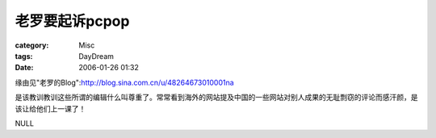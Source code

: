 ####################
老罗要起诉pcpop
####################
:category: Misc
:tags: DayDream
:date: 2006-01-26 01:32



缘由见"老罗的Blog":http://blog.sina.com.cn/u/48264673010001na

是该教训教训这些所谓的编辑什么叫尊重了。常常看到海外的网站提及中国的一些网站对别人成果的无耻剽窃的评论而感汗颜，是该让给他们上一课了！

NULL